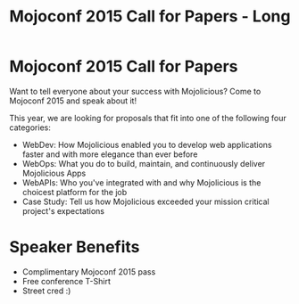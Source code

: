 #+TITLE: Mojoconf 2015 Call for Papers - Long

* Mojoconf 2015 Call for Papers

Want to tell everyone about your success with Mojolicious?  Come to
Mojoconf 2015 and speak about it!

This year, we are looking for proposals that fit into one of the
following four categories:

- WebDev: How Mojolicious enabled you to develop web applications
  faster and with more elegance than ever before
- WebOps: What you do to build, maintain, and continuously deliver
  Mojolicious Apps
- WebAPIs: Who you've integrated with and why Mojolicious is the
  choicest platform for the job
- Case Study: Tell us how Mojolicious exceeded your mission critical
  project's expectations

* Speaker Benefits

- Complimentary Mojoconf 2015 pass
- Free conference T-Shirt
- Street cred :)

